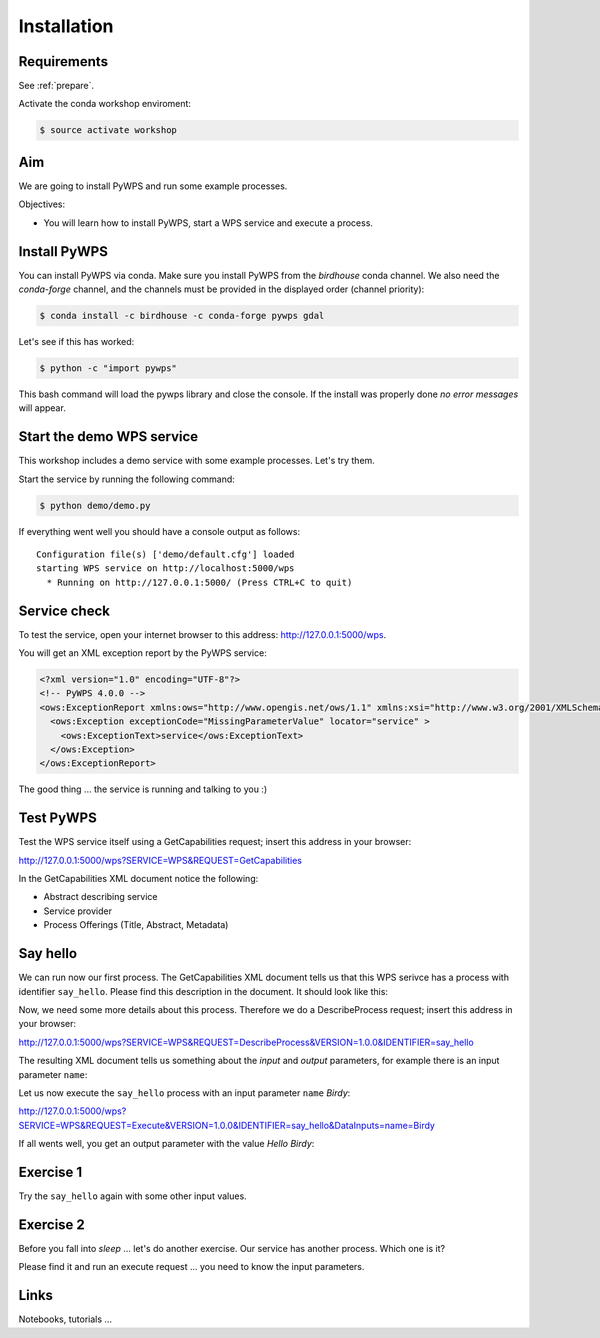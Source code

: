 .. _pywps_installation:

Installation
============

Requirements
------------

See :ref:`prepare`.

Activate the conda workshop enviroment:

.. code-block:: bash

    $ source activate workshop

Aim
---

We are going to install PyWPS and run some example processes.

Objectives:

* You will learn how to install PyWPS, start a WPS service and execute a process.


Install PyWPS
-------------

You can install PyWPS via conda.
Make sure you install PyWPS from the *birdhouse* conda channel. We also need the
*conda-forge* channel, and the channels must be provided in the displayed order
(channel priority):

.. code-block:: bash

    $ conda install -c birdhouse -c conda-forge pywps gdal

Let's see if this has worked:

.. code-block:: bash

    $ python -c "import pywps"

This bash command will load the pywps library and close the console.
If the install was properly done *no error messages* will appear.

Start the demo WPS service
--------------------------

This workshop includes a demo service with some example processes. Let's try them.

Start the service by running the following command:

.. code-block:: bash

    $ python demo/demo.py

If everything went well you should have a console output as follows::

  Configuration file(s) ['demo/default.cfg'] loaded
  starting WPS service on http://localhost:5000/wps
    * Running on http://127.0.0.1:5000/ (Press CTRL+C to quit)

Service check
-------------

To test the service, open your internet browser to this address: http://127.0.0.1:5000/wps.

You will get an XML exception report by the PyWPS service:

.. code-block:: xml

  <?xml version="1.0" encoding="UTF-8"?>
  <!-- PyWPS 4.0.0 -->
  <ows:ExceptionReport xmlns:ows="http://www.opengis.net/ows/1.1" xmlns:xsi="http://www.w3.org/2001/XMLSchema-instance" xsi:schemaLocation="http://www.opengis.net/ows/1.1 http://schemas.opengis.net/ows/1.1.0/owsExceptionReport.xsd" version="1.0.0">
    <ows:Exception exceptionCode="MissingParameterValue" locator="service" >
      <ows:ExceptionText>service</ows:ExceptionText>
    </ows:Exception>
  </ows:ExceptionReport>

The good thing ... the service is running and talking to you :)

Test PyWPS
----------

Test the WPS service itself using a GetCapabilities request;
insert this address in your browser:

http://127.0.0.1:5000/wps?SERVICE=WPS&REQUEST=GetCapabilities

In the GetCapabilities XML document notice the following:

* Abstract describing service
* Service provider
* Process Offerings (Title, Abstract, Metadata)

Say hello
---------

We can run now our first process.
The GetCapabilities XML document tells us that this WPS serivce has a process with identifier ``say_hello``.
Please find this description in the document. It should look like this:

.. code-block:: xml
   :emphasize-lines: 2

    <wps:Process wps:processVersion="1.3.2">
      <ows:Identifier>say_hello</ows:Identifier>
      <ows:Title>Process Say Hello</ows:Title>
    </wps:Process>

Now, we need some more details about this process. Therefore we do a DescribeProcess request;
insert this address in your browser:

http://127.0.0.1:5000/wps?SERVICE=WPS&REQUEST=DescribeProcess&VERSION=1.0.0&IDENTIFIER=say_hello

The resulting XML document tells us something about the *input* and *output* parameters,
for example there is an input parameter ``name``:

.. code-block:: xml
   :emphasize-lines: 2

      <Input minOccurs="1" maxOccurs="1">
        <ows:Identifier>name</ows:Identifier>
        <ows:Title>Input name</ows:Title>
        <LiteralData>
          <ows:DataType ows:reference="urn:ogc:def:dataType:OGC:1.1:string">string</ows:DataType>
          <ows:AnyValue/>
        </LiteralData>
      </Input>

Let us now execute the ``say_hello`` process with an input parameter ``name`` *Birdy*:

http://127.0.0.1:5000/wps?SERVICE=WPS&REQUEST=Execute&VERSION=1.0.0&IDENTIFIER=say_hello&DataInputs=name=Birdy

If all wents well, you get an output parameter with the value *Hello Birdy*:

.. code-block:: xml
   :emphasize-lines: 6

    <wps:ProcessOutputs>
      <wps:Output>
        <ows:Identifier>response</ows:Identifier>
        <ows:Title>Output response</ows:Title>
        <wps:Data>
          <wps:LiteralData dataType="urn:ogc:def:dataType:OGC:1.1:string" uom="urn:ogc:def:uom:OGC:1.0:unity">Hello Birdy</wps:LiteralData>
        </wps:Data>
      </wps:Output>
    </wps:ProcessOutputs>


Exercise 1
----------

Try the ``say_hello`` again with some other input values.

Exercise 2
----------

Before you fall into *sleep* ... let's do another exercise.
Our service has another process. Which one is it?

Please find it and run an execute request ... you need to know the input parameters.

Links
-----

Notebooks, tutorials ...
